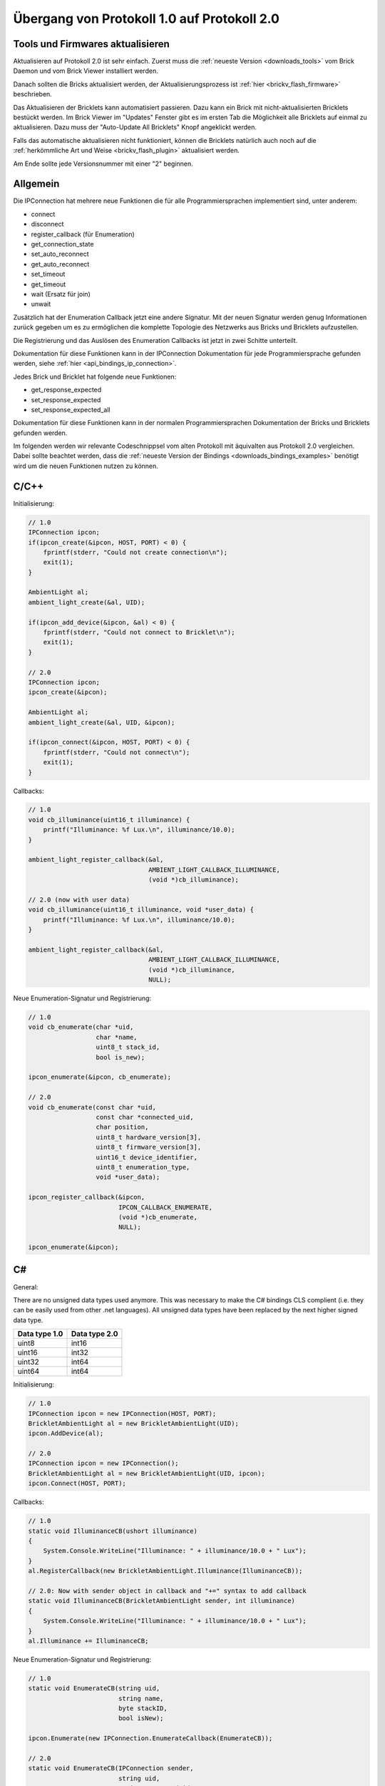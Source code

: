 .. _transition_1to2:

Übergang von Protokoll 1.0 auf Protokoll 2.0
============================================

Tools und Firmwares aktualisieren
---------------------------------

Aktualisieren auf Protokoll 2.0 ist sehr einfach. Zuerst muss die
:ref:`neueste Version <downloads_tools>` vom Brick Daemon und vom Brick Viewer 
installiert werden.

Danach sollten die Bricks aktualisiert werden, der Aktualisierungsprozess
ist :ref:`hier <brickv_flash_firmware>` beschrieben.

Das Aktualisieren der Bricklets kann automatisiert passieren. Dazu kann
ein Brick mit nicht-aktualisierten Bricklets bestückt werden. Im Brick Viewer
im "Updates" Fenster gibt es im ersten Tab die Möglichkeit alle Bricklets
auf einmal zu aktualisieren. Dazu muss der "Auto-Update All Bricklets"
Knopf angeklickt werden.

.. image:: /Images/Screenshots/bricklet_auto_update.jpg
   :scale: 100 %
   :alt: Bricklet auto update feature of the Brick Viewer
   :align: center
   :target: ../_images/Screenshots/bricklet_auto_update.jpg

Falls das automatische aktualisieren nicht funktioniert, können die
Bricklets natürlich auch noch auf die 
:ref:`herkömmliche Art und Weise <brickv_flash_plugin>` aktualisiert werden.

Am Ende sollte jede Versionsnummer mit einer "2" beginnen.

Allgemein
---------

Die IPConnection hat mehrere neue Funktionen die für alle Programmiersprachen
implementiert sind, unter anderem:

* connect
* disconnect
* register_callback (für Enumeration)
* get_connection_state
* set_auto_reconnect
* get_auto_reconnect
* set_timeout
* get_timeout
* wait (Ersatz für join)
* unwait

Zusätzlich hat der Enumeration Callback jetzt eine andere Signatur. Mit
der neuen Signatur werden genug Informationen zurück gegeben um es zu
ermöglichen die komplette Topologie des Netzwerks aus Bricks und Bricklets
aufzustellen.

Die Registrierung und das Auslösen des Enumeration Callbacks ist jetzt in zwei
Schitte unterteilt.

Dokumentation für diese Funktionen kann in der IPConnection Dokumentation
für jede Programmiersprache gefunden werden, siehe 
:ref:`hier <api_bindings_ip_connection>`.

Jedes Brick und Bricklet hat folgende neue Funktionen:

* get_response_expected
* set_response_expected
* set_response_expected_all

Dokumentation für diese Funktionen kann in der normalen Programmiersprachen
Dokumentation der Bricks und Bricklets gefunden werden.

Im folgenden werden wir relevante Codeschnippsel vom alten Protokoll mit
äquivalten aus Protokoll 2.0 vergleichen. Dabei sollte beachtet werden,
dass die :ref:`neueste Version der Bindings <downloads_bindings_examples>`
benötigt wird um die neuen Funktionen nutzen zu können.

C/C++
-----

Initialisierung:

.. code-block:: c

    // 1.0
    IPConnection ipcon;
    if(ipcon_create(&ipcon, HOST, PORT) < 0) {
        fprintf(stderr, "Could not create connection\n");
        exit(1);
    }

    AmbientLight al;
    ambient_light_create(&al, UID); 

    if(ipcon_add_device(&ipcon, &al) < 0) {
        fprintf(stderr, "Could not connect to Bricklet\n");
        exit(1);
    }

    // 2.0
    IPConnection ipcon;
    ipcon_create(&ipcon);

    AmbientLight al;
    ambient_light_create(&al, UID, &ipcon); 

    if(ipcon_connect(&ipcon, HOST, PORT) < 0) {
        fprintf(stderr, "Could not connect\n");
        exit(1);
    }

Callbacks:

.. code-block:: c

    // 1.0
    void cb_illuminance(uint16_t illuminance) {
        printf("Illuminance: %f Lux.\n", illuminance/10.0);
    }

    ambient_light_register_callback(&al,
                                    AMBIENT_LIGHT_CALLBACK_ILLUMINANCE, 
                                    (void *)cb_illuminance);

    // 2.0 (now with user data)
    void cb_illuminance(uint16_t illuminance, void *user_data) {
        printf("Illuminance: %f Lux.\n", illuminance/10.0);
    }

    ambient_light_register_callback(&al,
                                    AMBIENT_LIGHT_CALLBACK_ILLUMINANCE,
                                    (void *)cb_illuminance,
                                    NULL);

Neue Enumeration-Signatur und Registrierung:

.. code-block:: c

    // 1.0
    void cb_enumerate(char *uid, 
                      char *name, 
                      uint8_t stack_id, 
                      bool is_new);

    ipcon_enumerate(&ipcon, cb_enumerate);

    // 2.0
    void cb_enumerate(const char *uid,
                      const char *connected_uid,
                      char position,
                      uint8_t hardware_version[3],
                      uint8_t firmware_version[3],
                      uint16_t device_identifier,
                      uint8_t enumeration_type,
                      void *user_data);

    ipcon_register_callback(&ipcon,
                            IPCON_CALLBACK_ENUMERATE,
                            (void *)cb_enumerate,
                            NULL);

    ipcon_enumerate(&ipcon);

C#
--

General:

There are no unsigned data types used anymore. This was necessary to make
the C# bindings CLS complient (i.e. they can be easily used from other 
.net languages). All unsigned data types have been replaced by the next
higher signed data type.

=============  =============
Data type 1.0  Data type 2.0
=============  =============
uint8          int16
uint16         int32
uint32         int64
uint64         int64
=============  =============

Initialisierung:

.. code-block:: csharp

    // 1.0
    IPConnection ipcon = new IPConnection(HOST, PORT);    
    BrickletAmbientLight al = new BrickletAmbientLight(UID);    
    ipcon.AddDevice(al);

    // 2.0
    IPConnection ipcon = new IPConnection();
    BrickletAmbientLight al = new BrickletAmbientLight(UID, ipcon);
    ipcon.Connect(HOST, PORT);

Callbacks:

.. code-block:: csharp

    // 1.0
    static void IlluminanceCB(ushort illuminance)
    {
        System.Console.WriteLine("Illuminance: " + illuminance/10.0 + " Lux");
    }
    al.RegisterCallback(new BrickletAmbientLight.Illuminance(IlluminanceCB));

    // 2.0: Now with sender object in callback and "+=" syntax to add callback
    static void IlluminanceCB(BrickletAmbientLight sender, int illuminance)
    {
        System.Console.WriteLine("Illuminance: " + illuminance/10.0 + " Lux");
    }
    al.Illuminance += IlluminanceCB;

Neue Enumeration-Signatur und Registrierung:

.. code-block:: csharp

    // 1.0
    static void EnumerateCB(string uid, 
                            string name, 
                            byte stackID, 
                            bool isNew);

    ipcon.Enumerate(new IPConnection.EnumerateCallback(EnumerateCB));

    // 2.0
    static void EnumerateCB(IPConnection sender,
                            string uid, 
                            string connectedUid, 
                            char position,
                            short[] hardwareVersion, 
                            short[] firmwareVersion,
                            int deviceIdentifier, 
                            short enumerationType);

    ipcon.EnumerateCallback += EnumerateCB;

    ipcon.Enumerate();

Delphi
------

Initialisierung:

.. code-block:: delphi

  { 1.0 }
  ipcon := TIPConnection.Create(HOST, PORT);
  al := TBrickletAmbientLight.Create(UID);
  ipcon.AddDevice(al);

  { 2.0 }
  ipcon := TIPConnection.Create;
  al := TBrickletAmbientLight.Create(UID, ipcon);
  ipcon.Connect(HOST, PORT);


Callback:

.. code-block:: delphi

  { 1.0 }
  procedure TExample.IlluminanceCB(const illuminance: word);
  begin
    WriteLn(Format('Illuminance: %f Lux', [illuminance/10.0]));
  end;

  al.OnIlluminance := {$ifdef FPC}@{$endif}IlluminanceCB;

  { 2.0: Now with sender object in callback }
  procedure TExample.IlluminanceCB(sender: TBrickletAmbientLight; const illuminance: word);
  begin
    WriteLn(Format('Illuminance: %f Lux', [illuminance/10.0]));
  end;

  al.OnIlluminance := {$ifdef FPC}@{$endif}IlluminanceCB;

Neue Enumeration-Signatur und Registrierung:

.. code-block:: delphi

    { 1.0 }
    procedure TExample.EnumerateCB(const uid: string; 
                                   const name: string; 
                                   const stackID: byte; 
                                   const isNew: boolean);

    ipcon.Enumerate({$ifdef FPC}@{$endif}EnumerateCB);

    { 2.0 }
    procedure TExample.EnumerateCB(sender: TIPConnection;
                                   const uid: string; 
                                   const connectedUid: string; 
                                   const position: char;
                                   const hardwareVersion: TVersionNumber;
                                   const firmwareVersion: TVersionNumber;
                                   const deviceIdentifier: word; 
                                   const enumerationType: byte);

    ipcon.OnEnumerate := {$ifdef FPC}@{$endif}EnumerateCB;

    ipcon.Enumerate();

Java
----

Initialisierung:

.. code-block:: java

    // 1.0
    IPConnection ipcon = new IPConnection(host, port);
    BrickletAmbientLight al = new BrickletAmbientLight(UID);
    ipcon.addDevice(al);

    // 2.0
    IPConnection ipcon = new IPConnection();
    BrickletAmbientLight al = new BrickletAmbientLight(UID, ipcon);
    ipcon.connect(host, port);

Neue Enumeration-Signatur und Registrierung:

.. code-block:: java

    // 1.0
    ipcon.enumerate(new IPConnection.EnumerateListener() {
        public void enumerate(String uid, 
                              String name, 
                              short stackID, 
                              boolean isNew);
    });

    // 2.0
    ipcon.addListener(new IPConnection.EnumerateListener() {
        public void enumerate(String uid, 
                              String connectedUid, 
                              char position,
                              short[] hardwareVersion, 
                              short[] firmwareVersion,
                              int deviceIdentifier, 
                              short enumerationType);
    });

    ipcon.enumerate();

Die TimeoutException wurde von
``com.tinkerforge.IPConnection.TimeoutException`` nach
``com.tinkerforge.TimeoutException`` verschoben.

Neuer Ansatz für Listener:

.. code-block:: java

    // 1.0
    brickletTemperature.addListener(new BrickletTemperature.TemperatureListener() {
        public void temperature(short temperature) {
            System.out.println("Temperature: " + temperature/100.0 + " °C");
        }
    });
    // Kein removeListener in 1.0

    // 2.0
    brickletTemperature.addTemperatureListener(new BrickletTemperature.TemperatureListener() {
        public void temperature(short temperature) {
            System.out.println("Temperature: " + temperature/100.0 + " °C");
        }
    });

    // Entfernen von Listener in 2.0 möglich
    brickletTemperature.removeTemperatureListener(temperatureListener);

PHP
---

Initialisierung:

.. code-block:: php

    // 1.0
    $ipcon = new IPConnection($host, $port);
    $al = new BrickletAmbientLight($uid);
    $ipcon->addDevice($al);

    // 2.0
    $ipcon = new IPConnection();
    $al = new BrickletAmbientLight($uid, $ipcon);
    $ipcon->connect($host, $port);

Neue Enumeration-Signatur und Registrierung:

.. code-block:: php

    // 1.0
    function enumerateCB($uid, 
                         $name, 
                         $stackID, 
                         $isNew);

    $ipcon->enumerate('enumerateCB');

    // 2.0
    function enumerateCB($uid, 
                         $connectedUid, 
                         $position,
                         $hardwareVersion,
                         $firmwareVersion,
                         $deviceIdentifier,
                         $enumerationType,
                         $userData);

    $ipcon->registerCallback(IPConnection::CALLBACK_ENUMERATE, 'enumerateCB');

    $ipcon->enumerate();

Python
------

Initialisierung:

.. code-block:: python

    # 1.0
    ipcon = IPConnection(HOST, PORT)
    al = AmbientLight(UID)
    ipcon.add_device(al)

    # 2.0
    ipcon = IPConnection()
    al = AmbientLight(UID, ipcon)
    ipcon.connect(HOST, PORT)

Neue Enumeration-Signatur und Registrierung:

.. code-block:: python

    # 1.0
    def cb_enumerate(uid, 
                     name, 
                     stack_id, 
                     is_new)

    ipcon.enumerate(cb_enumerate)

    # 2.0
    def cb_enumerate(uid, 
                     connected_uid, 
                     position, 
                     hardware_version, 
                     firmware_version,
                     device_identifier, 
                     enumeration_type)

    ipcon.register_callback(IPConnection.CALLBACK_ENUMERATE, cb_enumerate)

    ipcon.enumerate()

Ruby
----

Initialisierung:

.. code-block:: ruby

    # 1.0
    ipcon = IPConnection.new HOST, PORT
    al = BrickletAmbientLight.new UID
    ipcon.add_device al

    # 2.0
    ipcon = IPConnection.new
    al = BrickletAmbientLight.new UID, ipcon
    ipcon.connect HOST, PORT

Neue Enumeration-Signatur und Registrierung:

.. code-block:: ruby

    # 1.0
    ipcon.enumerate do |uid, 
                        name, 
                        stack_id, 
                        is_new|

    # 2.0
    ipcon.register_callback(IPConnection::CALLBACK_ENUMERATE) do |uid, 
                                                                  connected_uid,
                                                                  position,
                                                                  hardware_version, 
                                                                  firmware_version,
                                                                  device_identifier, 
                                                                  enumeration_type|

    ipcon.enumerate
